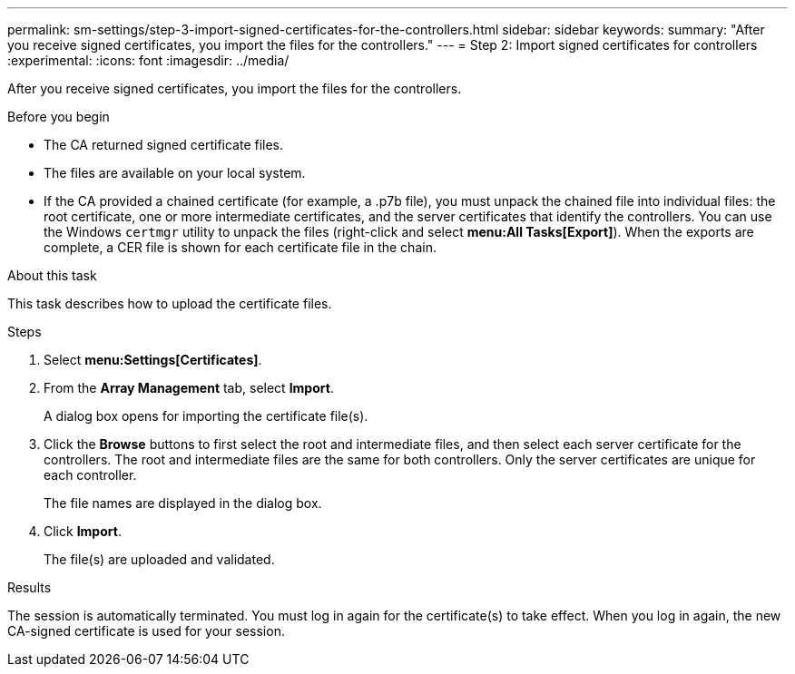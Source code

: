 ---
permalink: sm-settings/step-3-import-signed-certificates-for-the-controllers.html
sidebar: sidebar
keywords:
summary: "After you receive signed certificates, you import the files for the controllers."
---
= Step 2: Import signed certificates for controllers
:experimental:
:icons: font
:imagesdir: ../media/

[.lead]
After you receive signed certificates, you import the files for the controllers.

.Before you begin

* The CA returned signed certificate files.
* The files are available on your local system.
* If the CA provided a chained certificate (for example, a .p7b file), you must unpack the chained file into individual files: the root certificate, one or more intermediate certificates, and the server certificates that identify the controllers. You can use the Windows `certmgr` utility to unpack the files (right-click and select *menu:All Tasks[Export]*). When the exports are complete, a CER file is shown for each certificate file in the chain.

.About this task

This task describes how to upload the certificate files.

.Steps

. Select *menu:Settings[Certificates]*.
. From the *Array Management* tab, select *Import*.
+
A dialog box opens for importing the certificate file(s).

. Click the *Browse* buttons to first select the root and intermediate files, and then select each server certificate for the controllers. The root and intermediate files are the same for both controllers. Only the server certificates are unique for each controller.
+
The file names are displayed in the dialog box.

. Click *Import*.
+
The file(s) are uploaded and validated.

.Results

The session is automatically terminated. You must log in again for the certificate(s) to take effect. When you log in again, the new CA-signed certificate is used for your session.
